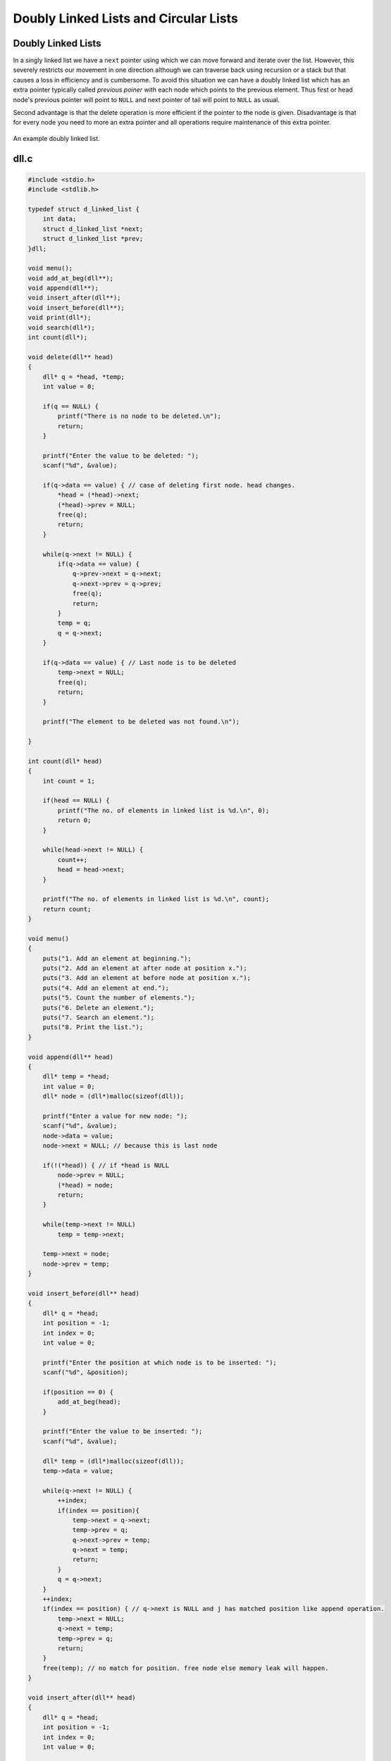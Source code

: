 Doubly Linked Lists and Circular Lists
**************************************
Doubly Linked Lists
===================
In a singly linked list we have a ``next`` pointer using which we can move
forward and iterate over the list. However, this severely restricts our
movement in one direction although we can traverse back using recursion or a
stack but that causes a loss in efficiency and is cumbersome. To avoid this
situation we can have a doubly linked list which has an extra pointer typically
called *previous poiner* with each node which points to the previous
element. Thus first or head node's previous pointer will point to ``NULL`` and
next pointer of tail will point to ``NULL`` as usual.

Second advantage is that the delete operation is more efficient if the pointer
to the node is given. Disadvantage is that for every node you need to more an
extra pointer and all operations require maintenance of this extra pointer.

.. figure:: data/dll.png
   :align: center
   :alt: An example doubly linked list.

   An example doubly linked list.


dll.c
=====
.. code-block:: c

   #include <stdio.h>
   #include <stdlib.h>

   typedef struct d_linked_list {
       int data;
       struct d_linked_list *next;
       struct d_linked_list *prev;
   }dll;

   void menu();
   void add_at_beg(dll**);
   void append(dll**);
   void insert_after(dll**);
   void insert_before(dll**);
   void print(dll*);
   void search(dll*);
   int count(dll*);

   void delete(dll** head)
   {
       dll* q = *head, *temp;
       int value = 0;

       if(q == NULL) {
           printf("There is no node to be deleted.\n");
	   return;
       }
    
       printf("Enter the value to be deleted: ");
       scanf("%d", &value);

       if(q->data == value) { // case of deleting first node. head changes.
           *head = (*head)->next;
	   (*head)->prev = NULL;
	   free(q);
	   return;
       }
    
       while(q->next != NULL) {
           if(q->data == value) {
	       q->prev->next = q->next;
	       q->next->prev = q->prev;
	       free(q);
	       return;
	   }
           temp = q;
	   q = q->next;
       }

       if(q->data == value) { // Last node is to be deleted
           temp->next = NULL;
	   free(q);
	   return;
       }
	
       printf("The element to be deleted was not found.\n");

   }

   int count(dll* head)
   {
       int count = 1;

       if(head == NULL) {
           printf("The no. of elements in linked list is %d.\n", 0);
	   return 0;
       }

       while(head->next != NULL) {
           count++;
	   head = head->next;
       }

       printf("The no. of elements in linked list is %d.\n", count);
       return count;
   }

   void menu()
   {
       puts("1. Add an element at beginning.");
       puts("2. Add an element at after node at position x.");
       puts("3. Add an element at before node at position x.");
       puts("4. Add an element at end.");
       puts("5. Count the number of elements.");
       puts("6. Delete an element.");
       puts("7. Search an element.");
       puts("8. Print the list.");
   }

   void append(dll** head)
   {
       dll* temp = *head;
       int value = 0;
       dll* node = (dll*)malloc(sizeof(dll));

       printf("Enter a value for new node: ");
       scanf("%d", &value);
       node->data = value;
       node->next = NULL; // because this is last node

       if(!(*head)) { // if *head is NULL
           node->prev = NULL;
	   (*head) = node;
	   return;
       }
    
       while(temp->next != NULL)
           temp = temp->next;

       temp->next = node;
       node->prev = temp;
   }

   void insert_before(dll** head)
   {
       dll* q = *head;
       int position = -1;
       int index = 0;
       int value = 0;

       printf("Enter the position at which node is to be inserted: ");
       scanf("%d", &position);

       if(position == 0) {
           add_at_beg(head);
       }

       printf("Enter the value to be inserted: ");
       scanf("%d", &value);
    
       dll* temp = (dll*)malloc(sizeof(dll));
       temp->data = value;
    
       while(q->next != NULL) {
           ++index;
	   if(index == position){
	       temp->next = q->next;
	       temp->prev = q;
	       q->next->prev = temp;
	       q->next = temp;
	       return;
	   }
	   q = q->next;
       }
       ++index;
       if(index == position) { // q->next is NULL and j has matched position like append operation.
           temp->next = NULL;
	   q->next = temp;
	   temp->prev = q;
	   return;
       }
       free(temp); // no match for position. free node else memory leak will happen.
   }

   void insert_after(dll** head)
   {
       dll* q = *head;
       int position = -1;
       int index = 0;
       int value = 0;

       if(*head == NULL) {
           printf("We do not have any node to be inserted after.\n");
	   return;
       }
    
       printf("Enter the position at which node is to be inserted: ");
       scanf("%d", &position);

       printf("Enter the value to be inserted: ");
       scanf("%d", &value);
    
       dll* temp = (dll*)malloc(sizeof(dll));
       temp->data = value;

       while(q->next != NULL) {
           if(index == position){
	       temp->next = q->next;
	       temp->prev = q;
	       q->next->prev = temp;
	       q->next = temp;
	       return;
	   }
           q = q->next;
	   ++index;
       }
       
       if(q->next == NULL && index == position) { // equivalent to append
	   temp->next = q->next;
	   temp->prev = q;
	   q->next = temp;
	   return;
       }
   }

   void add_at_beg(dll** head)
   {
       dll* temp = (dll*)malloc(sizeof(dll));
       int value = 0;

       printf("Enter a value for new node: ");
       scanf("%d", &value);

       temp->data = value;
       temp->prev = NULL;
       temp->next = (*head);
       
       if(*head)
	   (*head)->prev = temp;
    
       (*head) = temp;
   }

   void print(dll* head)
   {
       printf("Head ");
       while(head != NULL) {
           printf("%d ", head->data);
	   head = head->next;
       }

       printf("NULL\n");
   }

   void search(dll* head)
   {
       int i=0, position=1;

       printf("Enter the number to be searched.");
       scanf("%d", &i);

       while(head != NULL) {
           if(head->data == i) {
	       printf("%d is found at %dth position.\n", i, position - 1);
	       return;
	   }

	   head = head->next;
	   position++;
       }
       printf("%d was not found in linked list.\n", i);
   }

   int main()
   {
       dll* head = NULL;
       int option = 0;

       menu();
       printf("Enter 1 to 8 to choose an action. Any other value to quit.\n");
       scanf("%d", &option);
       getchar(); // to remove \n

       while(option  >= 1 && option <= 8) {
           switch(option) {
    	       case 1:
	           add_at_beg(&head);
		   break;
	       case 2:
	           insert_after(&head);
		   break;
	       case 3:
	           insert_before(&head);
	           break;
	       case 4:
	           append(&head);
	           break;
	       case 5:
	           count(head);
	           break;
	       case 6:
	           delete(&head);
	           break;
	       case 7:
	           search(head);
	           break;
	       case 8:
	           print(head);
		   break;
	       default:
	           break;
	   }
	   menu();
	   printf("Enter 1 to 8 to choose an action. Any other number to quit.\n");
           fflush(stdin);
           scanf("%d", &option);
           getchar(); // to remove \n
       }

       return 0;
   }

You can extrapolate the animations of singly linked list to doubly linked list
as well just that you have to take care of ``prev`` pointer as well.

Circular Lists
==============
Circular list is a singly linked list where last node's ``next`` pointer is not
``NULL`` but rather it points to head of the list. Let us try to reimplement
all the functions we had implemented for singly linked list. The only
difference is that we will point last nodes next pointer to head. I have said
it is a singly linked list but a doubly linked list can also have a circular
representation which we will discuss once we are through with this.

Fundamentally, it should look like following(assume that data contained in each
node is an integer):

.. tikz:: Circular list representation.

   \draw (0, 0) -- (0, 1) -- (1, 1) -- (1, 0) -- cycle;
   \draw (2, 0) -- (2, 1) -- (3, 1) -- (3, 0) -- cycle;
   \draw (4, 0) -- (4, 1) -- (5, 1) -- (5, 0) -- cycle;
   \draw (6, 0) -- (6, 1) -- (7, 1) -- (7, 0) -- cycle;

   \draw [->, >=stealth] (-1, 0.7) -- (0, 0.7);
   \draw [->, >=stealth] (1, 0.5) -- (2, 0.5);
   \draw [->, >=stealth] (3, 0.5) -- (4, 0.5);
   \draw [->, >=stealth] (5, 0.5) -- (6, 0.5);

   \draw [->, >=stealth] (7, 0.5) -- (7.5, 0.5) -- (7.5, -.5) -- (-.5, -.5) --
   (-.5, .3) -- (0, .3);

   \draw (-.7, 0.9) node {head};
   \draw (1.5, 0.8) node {next};
   \draw (3.5, 0.8) node {next};
   \draw (5.5, 0.8) node {next};
   \draw (7.5, 0.8) node {next};
   \draw (.5, .5) node {1};
   \draw (2.5, .5) node {2};
   \draw (4.5, .5) node {3};
   \draw (6.5, .5) node {4};

Advantages and Applications of Circular Linked Lists
----------------------------------------------------
1. Any node can be head i.e. starting point. We can always traverse the entire
   list using this node. Clearly, we will need to stop when ``next`` pointer of
   any node becomes points to this node.
2. Certain problems are solved more easily using circular lists, for example,
   in the linked list chapter the problem on arbitrary precision integers can
   be solved much more easily using circular lists. Fibonacci heap is another
   example where queues are used.
3. Queues can be implemented using circular lists. We do not need to maintain
   ``rear`` pointer if we have doubly circular linked list which will allow us
   to move in both directions.
4. Real world queues can be simulated using circular linked lists which is
   obvious from point 2.
